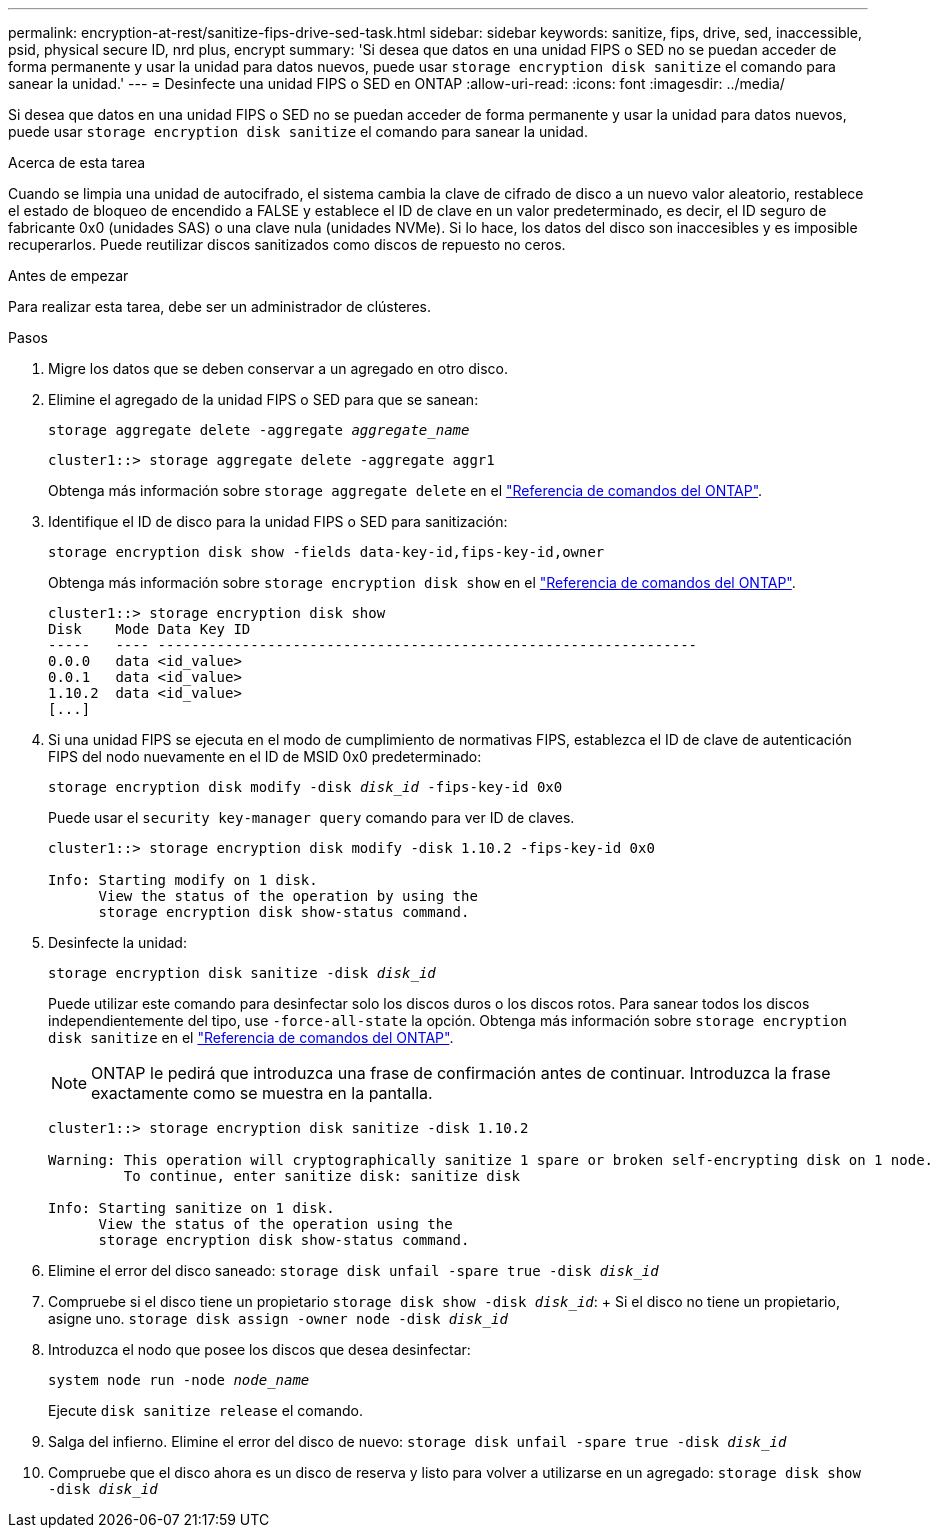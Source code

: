 ---
permalink: encryption-at-rest/sanitize-fips-drive-sed-task.html 
sidebar: sidebar 
keywords: sanitize, fips, drive, sed, inaccessible, psid, physical secure ID, nrd plus, encrypt 
summary: 'Si desea que datos en una unidad FIPS o SED no se puedan acceder de forma permanente y usar la unidad para datos nuevos, puede usar `storage encryption disk sanitize` el comando para sanear la unidad.' 
---
= Desinfecte una unidad FIPS o SED en ONTAP
:allow-uri-read: 
:icons: font
:imagesdir: ../media/


[role="lead"]
Si desea que datos en una unidad FIPS o SED no se puedan acceder de forma permanente y usar la unidad para datos nuevos, puede usar `storage encryption disk sanitize` el comando para sanear la unidad.

.Acerca de esta tarea
Cuando se limpia una unidad de autocifrado, el sistema cambia la clave de cifrado de disco a un nuevo valor aleatorio, restablece el estado de bloqueo de encendido a FALSE y establece el ID de clave en un valor predeterminado, es decir, el ID seguro de fabricante 0x0 (unidades SAS) o una clave nula (unidades NVMe). Si lo hace, los datos del disco son inaccesibles y es imposible recuperarlos. Puede reutilizar discos sanitizados como discos de repuesto no ceros.

.Antes de empezar
Para realizar esta tarea, debe ser un administrador de clústeres.

.Pasos
. Migre los datos que se deben conservar a un agregado en otro disco.
. Elimine el agregado de la unidad FIPS o SED para que se sanean:
+
`storage aggregate delete -aggregate _aggregate_name_`

+
[listing]
----
cluster1::> storage aggregate delete -aggregate aggr1
----
+
Obtenga más información sobre `storage aggregate delete` en el link:https://docs.netapp.com/us-en/ontap-cli/storage-aggregate-delete.html["Referencia de comandos del ONTAP"^].

. Identifique el ID de disco para la unidad FIPS o SED para sanitización:
+
`storage encryption disk show -fields data-key-id,fips-key-id,owner`

+
Obtenga más información sobre `storage encryption disk show` en el link:https://docs.netapp.com/us-en/ontap-cli/storage-encryption-disk-show.html["Referencia de comandos del ONTAP"^].

+
[listing]
----
cluster1::> storage encryption disk show
Disk    Mode Data Key ID
-----   ---- ----------------------------------------------------------------
0.0.0   data <id_value>
0.0.1   data <id_value>
1.10.2  data <id_value>
[...]
----
. Si una unidad FIPS se ejecuta en el modo de cumplimiento de normativas FIPS, establezca el ID de clave de autenticación FIPS del nodo nuevamente en el ID de MSID 0x0 predeterminado:
+
`storage encryption disk modify -disk _disk_id_ -fips-key-id 0x0`

+
Puede usar el `security key-manager query` comando para ver ID de claves.

+
[listing]
----
cluster1::> storage encryption disk modify -disk 1.10.2 -fips-key-id 0x0

Info: Starting modify on 1 disk.
      View the status of the operation by using the
      storage encryption disk show-status command.
----
. Desinfecte la unidad:
+
`storage encryption disk sanitize -disk _disk_id_`

+
Puede utilizar este comando para desinfectar solo los discos duros o los discos rotos. Para sanear todos los discos independientemente del tipo, use `-force-all-state` la opción. Obtenga más información sobre `storage encryption disk sanitize` en el link:https://docs.netapp.com/us-en/ontap-cli/storage-encryption-disk-sanitize.html["Referencia de comandos del ONTAP"^].

+

NOTE: ONTAP le pedirá que introduzca una frase de confirmación antes de continuar. Introduzca la frase exactamente como se muestra en la pantalla.

+
[listing]
----
cluster1::> storage encryption disk sanitize -disk 1.10.2

Warning: This operation will cryptographically sanitize 1 spare or broken self-encrypting disk on 1 node.
         To continue, enter sanitize disk: sanitize disk

Info: Starting sanitize on 1 disk.
      View the status of the operation using the
      storage encryption disk show-status command.
----
. Elimine el error del disco saneado:
`storage disk unfail -spare true -disk _disk_id_`
. Compruebe si el disco tiene un propietario
`storage disk show -disk _disk_id_`: + Si el disco no tiene un propietario, asigne uno.
`storage disk assign -owner node -disk _disk_id_`
. Introduzca el nodo que posee los discos que desea desinfectar:
+
`system node run -node _node_name_`

+
Ejecute `disk sanitize release` el comando.

. Salga del infierno. Elimine el error del disco de nuevo:
`storage disk unfail -spare true -disk _disk_id_`
. Compruebe que el disco ahora es un disco de reserva y listo para volver a utilizarse en un agregado:
`storage disk show -disk _disk_id_`

